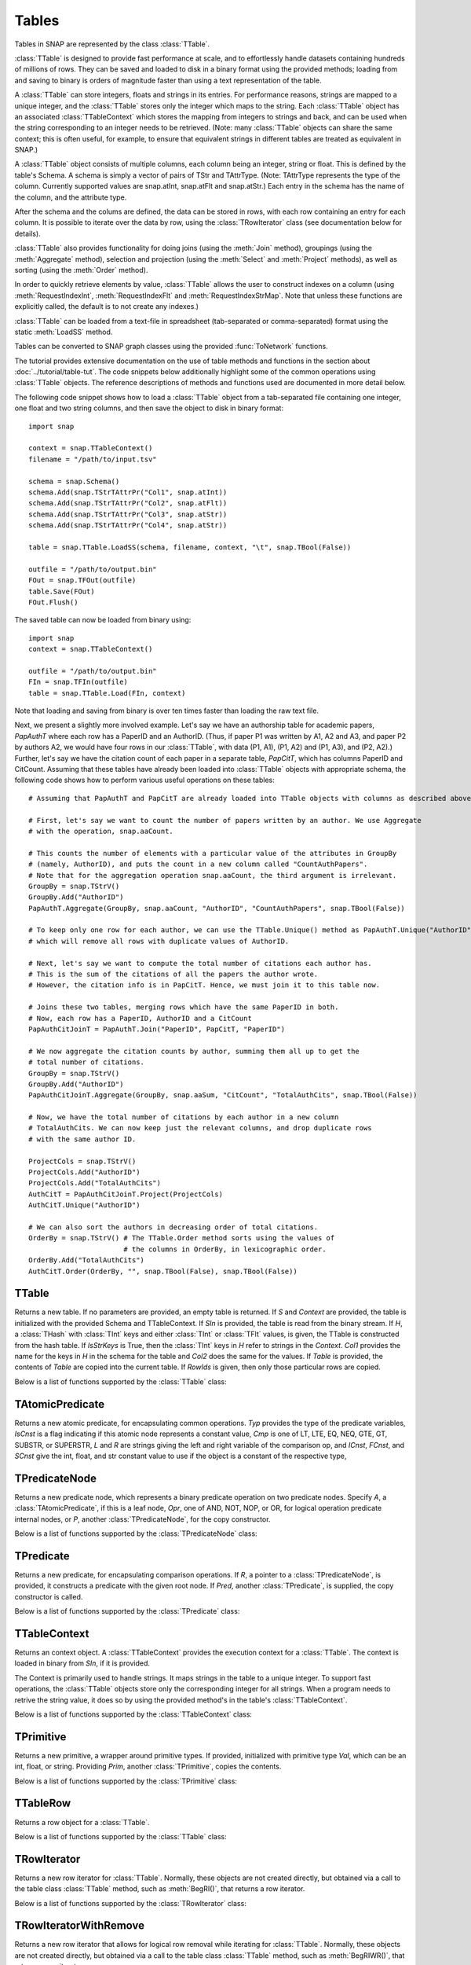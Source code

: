 Tables
`````````````````````

Tables in SNAP are represented by the class :class:`TTable`.

:class:`TTable` is designed to provide fast performance at scale, and to effortlessly handle datasets containing hundreds of millions of rows. They can be saved and loaded to disk in a binary format using the provided methods; loading from and saving to binary is orders of magnitude faster than using a text representation of the table.

A :class:`TTable` can store integers, floats and strings in its entries. For performance reasons, strings are mapped to a unique integer, and the :class:`TTable` stores only the integer which maps to the string. Each :class:`TTable` object has an associated :class:`TTableContext` which stores the mapping from integers to strings and back, and can be used when the string corresponding to an integer needs to be retrieved. (Note: many :class:`TTable` objects can share the same context; this is often useful, for example, to ensure that equivalent strings in different tables are treated as equivalent in SNAP.)

A :class:`TTable` object consists of multiple columns, each column being an integer, string or float. This is defined by the table's Schema. A schema is simply a vector of pairs of TStr and TAttrType. (Note: TAttrType represents the type of the column. Currently supported values are snap.atInt, snap.atFlt and snap.atStr.) Each entry in the schema has the name of the column, and the attribute type.

After the schema and the colums are defined, the data can be stored in rows, with each row containing an entry for each column. It is possible to iterate over the data by row, using the :class:`TRowIterator` class (see documentation below for details).

:class:`TTable` also provides functionality for doing joins (using the :meth:`Join` method), groupings (using the :meth:`Aggregate` method), selection and projection (using the :meth:`Select` and :meth:`Project` methods), as well as sorting (using the :meth:`Order` method).

In order to quickly retrieve elements by value, :class:`TTable` allows the user to construct indexes on a column (using :meth:`RequestIndexInt`, :meth:`RequestIndexFlt` and :meth:`RequestIndexStrMap`. Note that unless these functions are explicitly called, the default is to not create any indexes.)

:class:`TTable` can be loaded from a text-file in spreadsheet (tab-separated or comma-separated) format using the static :meth:`LoadSS` method.

Tables can be converted to SNAP graph classes using the provided :func:`ToNetwork` functions.

The tutorial provides extensive documentation on the use of table methods and functions in the section about :doc:`../tutorial/table-tut`. The code snippets below additionally highlight some of the common operations using :class:`TTable` objects. The reference descriptions of methods and functions used are documented in more detail below.

The following code snippet shows how to load a :class:`TTable` object from a tab-separated file containing one integer, one float and two string columns, and then save the object to disk in binary format::

    import snap

    context = snap.TTableContext()
    filename = "/path/to/input.tsv"

    schema = snap.Schema()
    schema.Add(snap.TStrTAttrPr("Col1", snap.atInt))
    schema.Add(snap.TStrTAttrPr("Col2", snap.atFlt))
    schema.Add(snap.TStrTAttrPr("Col3", snap.atStr))
    schema.Add(snap.TStrTAttrPr("Col4", snap.atStr))

    table = snap.TTable.LoadSS(schema, filename, context, "\t", snap.TBool(False))

    outfile = "/path/to/output.bin"
    FOut = snap.TFOut(outfile)
    table.Save(FOut)
    FOut.Flush()

The saved table can now be loaded from binary using::

    import snap
    context = snap.TTableContext()

    outfile = "/path/to/output.bin"
    FIn = snap.TFIn(outfile)
    table = snap.TTable.Load(FIn, context)

Note that loading and saving from binary is over ten times faster than loading the raw text file.

Next, we present a slightly more involved example. Let's say we have an authorship table for academic papers, *PapAuthT* where each row has a PaperID and an AuthorID. (Thus, if paper P1 was written by A1, A2 and A3, and paper P2 by authors A2, we would have four rows in our :class:`TTable`, with data (P1, A1), (P1, A2) and (P1, A3), and (P2, A2).) Further, let's say we have the citation count of each paper in a separate table, *PapCitT*, which has columns PaperID and CitCount. Assuming that these tables have already been loaded into :class:`TTable` objects with appropriate schema, the following code shows how to perform various useful operations on these tables::

    # Assuming that PapAuthT and PapCitT are already loaded into TTable objects with columns as described above.

    # First, let's say we want to count the number of papers written by an author. We use Aggregate
    # with the operation, snap.aaCount.

    # This counts the number of elements with a particular value of the attributes in GroupBy
    # (namely, AuthorID), and puts the count in a new column called "CountAuthPapers".
    # Note that for the aggregation operation snap.aaCount, the third argument is irrelevant.
    GroupBy = snap.TStrV()
    GroupBy.Add("AuthorID")
    PapAuthT.Aggregate(GroupBy, snap.aaCount, "AuthorID", "CountAuthPapers", snap.TBool(False))

    # To keep only one row for each author, we can use the TTable.Unique() method as PapAuthT.Unique("AuthorID")
    # which will remove all rows with duplicate values of AuthorID.

    # Next, let's say we want to compute the total number of citations each author has.
    # This is the sum of the citations of all the papers the author wrote.
    # However, the citation info is in PapCitT. Hence, we must join it to this table now.

    # Joins these two tables, merging rows which have the same PaperID in both.
    # Now, each row has a PaperID, AuthorID and a CitCount
    PapAuthCitJoinT = PapAuthT.Join("PaperID", PapCitT, "PaperID")

    # We now aggregate the citation counts by author, summing them all up to get the
    # total number of citations.
    GroupBy = snap.TStrV()
    GroupBy.Add("AuthorID")
    PapAuthCitJoinT.Aggregate(GroupBy, snap.aaSum, "CitCount", "TotalAuthCits", snap.TBool(False))

    # Now, we have the total number of citations by each author in a new column
    # TotalAuthCits. We can now keep just the relevant columns, and drop duplicate rows
    # with the same author ID.

    ProjectCols = snap.TStrV()
    ProjectCols.Add("AuthorID")
    ProjectCols.Add("TotalAuthCits")
    AuthCitT = PapAuthCitJoinT.Project(ProjectCols)
    AuthCitT.Unique("AuthorID")

    # We can also sort the authors in decreasing order of total citations.
    OrderBy = snap.TStrV() # The TTable.Order method sorts using the values of
                           # the columns in OrderBy, in lexicographic order.
    OrderBy.Add("TotalAuthCits")
    AuthCitT.Order(OrderBy, "", snap.TBool(False), snap.TBool(False))

TTable
======

.. class:: TTable()
           TTable(Context)
           TTable(S, Context)
           TTable(SIn, Context)
           TTable(H, Col1, Col2, Context, IsStrKeys=False)
           TTable(Table, const TIntV& RowIds)
           TTable(Table)

   Returns a new table. If no parameters are provided, an empty table is returned. If
   *S* and *Context* are provided, the table is initialized with the provided Schema and
   TTableContext. If *SIn* is provided, the table is read from the binary stream. If *H*, a
   :class:`THash` with :class:`TInt` keys and either :class:`TInt` or :class:`TFlt` values,
   is given, the TTable is constructed from the hash table. If *IsStrKeys* is True, then 
   the :class:`TInt` keys in *H* refer to strings in the *Context*. *Col1* provides the name
   for the keys in *H* in the schema for the table and *Col2* does the same for the values.
   If *Table* is provided, the contents of *Table* are copied into the current table. If
   *RowIds* is given, then only those particular rows are copied.

   Below is a list of functions supported by the :class:`TTable` class:

      .. describe:: AddDstNodeAttr(Attr)

         Adds column with name *Attr* to be used as the destination node attribute
         of the graph.

      .. describe:: AddDstNodeAttr(Attrs)

         Adds columns with the names specified in *Attrs*, a :class:`TStrV`, to be used as
         destination node attributes of the graph.

      .. describe:: AddEdgeAttr(Attr)

         Adds column with name *Attr* to be used as graph edge attribute.

      .. describe:: AddEdgeAttr(Attrs)

         Adds columns, with names provided in *Attrs*, to be used as graph edge attributes.

      .. describe:: AddNodeAttr(Attr)

         Adds column with name *Attr* to be used as node attribute (both source and destination).

      .. describe:: AddNodeAttr(Attrs)

         Adds columns, with names provided in *Attrs*, to be used as node attribute 
         (both source and destination).

      .. describe:: AddSrcNodeAttr(Attr)

         Adds column with name *Attr* to be used as the source node attribute
         of the graph.

      .. describe:: AddSrcNodeAttr(Attrs)

         Adds columns with the names specified in *Attrs*, a :class:`TStrV`, to be used as
         source node attributes of the graph.

      .. describe:: Aggregate(GroupByAttrs, AggOp, ValAttr, ResAttr, Ordered=True)

         Aggregates values over one attribute, *ValAttr*, after grouping with respect to a
         list of attributes given in *GroupByAttrs*. Results are stored in a new attribute
         with name *ResAttr*. *Ordered* indicates whether to treat grouping key as ordered
         (true) or unordered. *AggOp* gives the aggregation policy. It must be one of
         aaSum, aaCount, aaMin, aaMax, aaFirst, aaLast, aaMean, or aaMedian.

      .. describe:: AggregateCols(AggrAttrs, AggOp, ResAttr)

          For each row in the table, aggregates values over a list of attributes given by *AggrAttrs*. Results are stored in a new attribute *ResAttr*. *AggOp* gives the aggregation policy.
          It must be one of aaSum, aaCount, aaMin, aaMax, aaFirst, aaLast, aaMean, aaMedian

      .. describe:: BegRI()

         Gets an iterator to the first valid row of the table. Returns a :class:`TRowIterator`.

      .. describe:: BegRIWR()

         Gets an iterator to remove the first valid row. Returns a :class:`TRowIteratorWithRemove`.

      .. describe:: Classify(Predicate, LabelAttr, PositiveLabel, NegativeLabel)

         Adds a label attribute, *LabelAttr*, with positive labels, a :class:`TInt` given by
         *PositiveLabel*, on rows selected according to the :class:`TPredicate` *Predicate*,
         and negative labels, a :class:`TInt` given by *NegativeLabel*, on the rest.

      .. describe:: ClassifyAtomic(Attr1, Attr2, Cmp, LabelAttr, PositiveLabel,
                                   NegativeLabel)

         Adds an integer label attribute, *LabelAttr*, with positive labels, given by *PositiveLabel*,
         on selected rows and negative labels, given by *NegativeLabel*, on the rest. Rows are
         selected using the atomic compare operator of type :class:`TPredComp`, *Cmp*, over
         *Attr1* and *Attr2*. *Cmp* must be one of LT, LTE, EQ, NEQ, GTE, GT, SUBSTR, or SUPERSTR.

      .. describe:: ColAdd(Attr1, Attr2, ResAttr=:class:`TStr`(""))
                    ColAdd(Attr1, Table, Attr2, ResAttr=:class:`TStr`(""), AddToFirstTable)
                    ColAdd(Attr1, Value, ResAttr=:class:`TStr`(""), FloatCast)

         Performs the operation *Attr1* + *Attr2*, where *Attr1* and *Attr2* are attributes
         which can belong to the same or different tables. Could also perform *Attr1* + *Value*, 
         depending on the function prototype. The result is stored in a new attribute, *ResAttr*.
         If *ResAttr* = "", the result is stored instead in the column corresponding to *Attr1*. 
         If *FloatCast*, a :class:`TBool`, is set to true, then values in Int columns are cast to 
         Flt values. *AddToFirstTable* is a flag specifying whether to add *ResAttr* to the table 
         corresponding to the caller (true), or to the table *Table*. **NOTE**: This operation 
         does not work on String columns.

      .. describe:: ColConcat(Attr1, Attr2, Separator, ResAttr=:class:`TStr`(""))
                    ColConcat(Attr1, Table, Attr2, Separator, ResAttr=:class:`TStr`(""), AddToFirstTable)

         Concatenates the two columns given by *Attr1* and *Attr2*, separated by *Separator*.
         *Table* specifies the :class:`TTable` *Attr2* comes from. The result is stored in a
         new column, *ResAttr*. If *ResAttr* = "", the result is stored instead in the column
         corresponding to *Attr1*. *AddToFirstTable* is a flag specifying whether to add *ResAttr* 
         to the table corresponding to the caller (true), or to the table *Table*. **NOTE**: 
         This operation only works on String columns.

      .. describe:: ColConcatConst(Attr, Value, Separator, ResAttr=:class:`TStr`(""))

        Concatenates values for column *Attr* with the given string value *Value*, separated 
        by *Separator*. Result is stored in a new column *ResAttr*. If *ResAttr* = "", the
        result is stored instead in the column corresponding to *Attr1*. **NOTE**: This operation
        only works on String columns.

      .. describe:: ColDiv(Attr1, Attr2, ResAttr=:class:`TStr`(""))
                    ColDiv(Attr1, Table, Attr2, ResAttr, AddToFirstTable)
                    ColDiv(Attr1, Value, ResAttr=:class:`TStr`(""), FloatCast)

         Performs the operation *Attr1* / *Attr2*, where *Attr1* and *Attr2* are attributes
         which can belong to the same or different tables. Could also perform *Attr1* / *Value*, 
         depending on the function prototype. The result is stored in a new attribute, *ResAttr*.
         If *ResAttr* = "", the result is stored instead in the column corresponding to *Attr1*.
         If *FloatCast*, a :class:`TBool`, is set to true, then values in Int columns are cast to 
         Flt values. *AddToFirstTable* is a flag specifying whether to add *ResAttr* to the table 
         corresponding to the caller (true), or to the table *Table*. **NOTE**: This operation 
         does not work on String columns.

      .. describe:: ColMax(Attr1, Attr2, ResAttr=:class:`TStr`(""))

         Performs the operation MAX (*Attr1*, *Attr2*), where *Attr1* and *Attr2* 
         are attributes in a table. The result is stored in a new column *ResAttr*.
         If *ResAttr* = "", the result is stored instead in the column corresponding
         to *Attr1*. **NOTE**: This operation does not work on String columns.


      .. describe:: ColMin(Attr1, Attr2, ResAttr=:class:`TStr`(""))

         Performs the operation MIN (*Attr1*, *Attr2*), where *Attr1* and *Attr2* 
         are attributes in a table. The result is stored in a new column *ResAttr*.
         If *ResAttr* = "", the result is stored instead in the column corresponding
         to *Attr1*. **NOTE**: This operation does not work on String columns.

      .. describe:: ColMod(Attr1, Attr2, ResAttr)
                    ColMod(Attr1, Table, Attr2, ResAttr, AddToFirstTable)
                    ColMod(Attr1, Value, ResAttr, FloatCast)

         Performs the operation *Attr1* % *Attr2*, where *Attr1* and *Attr2* are attributes
         which can belong to the same or different tables. Could also perform *Attr1* % *Value*, 
         depending on the function prototype. The result is stored in a new attribute, *ResAttr*.
         If *ResAttr* = "", the result is stored instead in the column corresponding to *Attr1*.
         If *FloatCast*, a :class:`TBool`, is set to true, then values in Int columns are cast to 
         Flt values. *AddToFirstTable* is a flag specifying whether to add *ResAttr* to the table 
         corresponding to the caller (true), or to the table *Table*. **NOTE**: This operation 
         does not work on String or float columns.

      .. describe:: ColMul(Attr1, Attr2, ResAttr)
                    ColMul(Attr1, Table, Attr2, ResAttr, AddToFirstTable)
                    ColMul(Attr1, Value, ResAttr, FloatCast)

         Performs the operation *Attr1* * *Attr2*, where *Attr1* and *Attr2* are attributes
         which can belong to the same or different tables. Could also perform *Attr1* * *Value*, 
         depending on the function prototype. The result is stored in a new attribute, *ResAttr*.
         If *ResAttr* = "", the result is stored instead in the column corresponding to *Attr1*.
         If *FloatCast*, a :class:`TBool`, is set to true, then values in Int columns are cast to 
         Flt values. *AddToFirstTable* is a flag specifying whether to add *ResAttr* to the table 
         corresponding to the caller (true), or to the table *Table*. **NOTE**: This operation 
         does not work on String columns.

      .. describe:: ColSub(Attr1, Attr2, ResAttr)
                    ColSub(Attr1, Table, Attr2, ResAttr, AddToFirstTable)
                    ColSub(Attr1, Value, ResAttr, FloatCast)

         Performs the operation *Attr1* - *Attr2*, where *Attr1* and *Attr2* are attributes
         which can belong to the same or different tables. Could also perform *Attr1* - *Value*, 
         depending on the function prototype. The result is stored in a new attribute, *ResAttr*.
         If *ResAttr* = "", the result is stored instead in the column corresponding to *Attr1*.
         If *FloatCast*, a :class:`TBool`, is set to true, then values in Int columns are cast to 
         Flt values. *AddToFirstTable* is a flag specifying whether to add *ResAttr* to the table 
         corresponding to the caller (true), or to the table *Table*. **NOTE**: This operation 
         does not work on String columns.

      .. describe:: Count(Attr, ResAttr)

         For each row of the table, counts number of rows in the table sharing the same value
         as it for a given attribute *Attr*, a :class:`TStr`. The result is stored in a new
         attribute, *ResAttr*.

      .. describe:: EndRI()

         Gets an iterator to the last valid row of the table. Returns a :class:`TRowIterator`.


      .. describe:: EndRIWR()

         Gets an iterator to remove the last valid row. Returns a :class:`TRowIteratorWithRemove`.


      .. describe:: GetColType(Attr)

         Gets type of an attribute *Attr*. Returns a :class:`TAttrType` object representing 
         attribute type.

      .. describe:: GetDstCol()

         Returns the name, a :class:`TStr`, of the column representing destination nodes
         in the graph.

      .. describe:: GetDstNodeFltAttrV()

         Returns the names of the Flt columns, in a :class:`TStrV`, corresponding to attributes
         of the destination nodes.

      .. describe:: GetDstNodeIntAttrV()

         Returns the names of the Int columns, in a :class:`TStrV`, corresponding to attributes
         of the destination nodes.

      .. describe:: GetDstNodeStrAttrV()

         Returns the names of the Str columns, in a :class:`TStrV`, corresponding to attributes
         of the destination nodes.

      .. describe:: GetEdgeFltAttrV()

         Returns the names of the Flt columns, in a :class:`TStrV`, corresponding to edge 
         attributes.

      .. describe:: GetEdgeIntAttrV()

         Returns the names of the Int columns, in a :class:`TStrV`, corresponding to edge 
         attributes.

      .. describe:: GetEdgeStrAttrV()

         Returns the names of the Str columns, in a :class:`TStrV`, corresponding to edge 
         attributes.

      .. describe:: GetEdgeTable(Network, Context)

         Extracts edge TTable from the :class:`TNEANet` *Network*, using the :class:`TTableContext`
         *Context*. Returns the resulting :class:`PTable`.

      .. describe:: GetEdgeTablePN(Network, Context)

         Extracts edge TTable from the :class:`PNGraphMP` *Network*, using the :class:`TTableContext`
         *Context*. Returns the resulting :class:`PTable`. **NOTE**: Defined only if OpenMP present.

      .. describe:: GetFltNodePropertyTable(Network, Property, NodeAttrName, NodeAttrType, PropertyAttrName, Context)

         Extracts node and and edge property TTables from a THash. *Network* is of type
         :class:`TNEANet`, *Property* is a :class:`TIntFltH`, *NodeAttrName* and
         *PropertyAttrName* are :class:`TStr`s, *NodeAttrType* is a :class:`TAttrType`, and
         *Context* is a :class:`TTableContext`. Returns a :class:`PTable` object.

      .. describe:: GetFltVal(Attr, RowIdx)

         Gets the value of float attribute with name *Attr* at row *RowIdx*.

      .. describe:: GetFltValAtRowIdx(ColIdx, RowIdx)

         Gets the value of the float column at index *ColIdx* at row *RowIdx*.

      .. describe:: GetIntVal(Attr, RowIdx)

         Gets the value of integer attribute with name *Attr* at row *RowIdx*.

      .. describe:: GetIntValAtRowIdx(ColIdx, RowIdx)

         Gets the value of the integer column at index *ColIdx* at row *RowIdx*.

      .. describe:: GetMP()

         Returns the value of the static variable TTable::UseMP, which controls whether
         to use multi-threading. TTable::UseMP is 1 by default (meaning algorithms are
         multi-threaded by default if the OpenMP library is present).

      .. describe:: GetMapHitsIterator(GraphSeq, Context, MaxIter=20)

         Computes a sequence of Hits tables for a graph sequence *GraphSeq*, a
         :class:`TVec<snap.PNEANet>`. A :class:`TTableIterator` is returned.

      .. describe:: GetMapPageRank(GraphSeq, Context, C=0.85, Eps=1e-4, MaxIter=100)

         Computes a sequence of PageRank tables for a graph sequence *GraphSeq*, a
         :class:`TVec<snap.PNEANet>`. A :class:`TTableIterator` is returned.

      .. describe:: GetNodeTable()

         Extracts node TTable from :class:`TNEANet` *Network*, using :class:`TTableContext` *Context*.

      .. describe:: GetNumRows()

         Returns total number of rows in the table. Count could include
         rows which have been deleted previously.

      .. describe:: GetNumValidRows()

         Returns total number of valid rows in the table.

      .. describe:: GetSchema()

         Returns the schema of the table. Return type is :class:`Schema`.

      .. describe:: GetSrcCol()

         Returns the name of the column representing source nodes in the graph.

      .. describe:: GetSrcNodeFltAttrV()

         Returns the names of the Flt columns corresponding to attributes of the 
         source nodes. Return type is :class:`TStrV`.

      .. describe:: GetSrcNodeIntAttrV()

         Returns the names of the Int columns corresponding to attributes of the 
         source nodes. Return type is :class:`TStrV`.

      .. describe:: GetSrcNodeStrAttrV()

         Returns the names of the Str columns corresponding to attributes of the 
         source nodes. Return type is :class:`TStrV`.

      .. describe:: GetStrVal(Attr, RowIdx)

         Gets the value of string attribute with name *Attr* at row *RowIdx*.

      .. describe:: Group(GroupByAttrs, GroupAttrName, Ordered=True)

         Groups rows according to the attributes specified by GroupByAttrs, a :class:`TStrV`.
         Result is stored in a new column of the table with name *GroupAttrName*.

      .. describe:: Intersection(PTable)

         Returns a new table containing rows present in the current table
         that are also present in *PTable*, which is of type :class:`PTable`.

      .. describe:: Join(Attr1, PTable, Attr2)

         Performs an equi-join on the current table and another table, *PTable* over
         attributes *Attr1* in the current table and *Attr2* in *PTable*.

      .. describe:: Load(SIn, Context)

         Loads table from the input stream *SIn* using
         :class:`TTableContext` *Context*. Returns a :class:`PTable`.

      .. describe:: LoadSS(Schema, InFNm, Context, Separator='\\t', HasTitleLine=False)

         Loads table from spread sheet (TSV, CSV, etc). *Schema* is a :class:`Schema` object,
         *InFNm* provides the input file name, *Context is a :class:`TTableContext`, *Separator*
         is the field separator character in the input file, and HasTitleLine indicates whether
         the first line is a title line with the name of the columns (without a # preceding it).
         If *HasTitleLine* is True, then *Schema* is validated against it.

      .. describe:: Minus(PTable)

         Returns a new table containing rows present in the current table which are not
         present in another table given by *PTable*.

      .. describe:: Order(OrderByAttrs, ResAttr, ResetRankFlag=False, Asc=True)

         Orders the rows according to the values in *OrderByAttrs* (a :class:`TStrV`).
         Results are stored in new column with name *ResAttr*. If *Asc* is True, rows
         are ordered in ascending lexicographic order.

      .. describe:: Project(ProjectAttrs)

         Returns a table with only the attributes in *ProjectAttrs*, a :class:`TStrV`.

      .. describe:: ProjectInPlace(ProjectAttrs)

         Modifies the current table to keep only the attributes specified 
         in *ProjectAttrs*.

      .. describe:: ReadFltCol(Attr, Result)

         Reads values of an entire float column given by *Attr* into the :class:`TFltV`
         *Result*.

      .. describe:: ReadIntCol(Attr, Result)

         Reads values of an entire int column given by *Attr* into the :class:`TFltV`
         *Result*.

      .. describe:: ReadStrCol(Attr, Result)

         Reads values of an entire string column given by *Attr* into the :class:`TFltV`
         *Result*.

      .. describe:: Rename(Attr, NewAttr)

         Renames an attribute with name *Attr* to new name *NewAttr* in a table. 


      .. describe:: SaveBin(OutFNm)

         Saves table schema and content into a binary file with name *OutFNm*.

      .. describe:: SaveSS(OutFNm)

         Saves table schema and content into a TSV file with name *OutFNm*.

      .. describe:: Select(Predicate, SelectedRows, Remove=True)

         Selects rows that satisfy a given Predicate, of type :class:`TPredicate`.
         The selected row indices are stored in *SelectedRows*, a :class:`TIntV`. If
         *Remove* is True, rows that do not match the predicate are removed.

      .. describe:: SelectAtomic(Attr1, Attr2, Cmp, SelectedRows, Remove=True)

         Selects rows which satisfy an atomic compare operation, *Cmp*, of type
         :class:`TPredComp`. *Cmp* must be one of LT, LTE, EQ, NEQ, GTE, GT, SUBSTR, 
         or SUPERSTR. The selected row indices are stored in *SelectedRows*,
         a :class:`TIntV`. If *Remove* is True, rows that do not match the predicate
         are removed.

      .. describe:: SelectAtomicFltConst(Attr, Val, Cmp, SelectedTable)

         Selects rows where the value of a float attribute, *Attr*, satisfies an atomic
         comparison, *Cmp*, with a primitive type *Val*. *Cmp* must be one of LT, LTE,
         EQ, NEQ, GTE, GT, SUBSTR, or SUPERSTR. The selected rows are added to the
         :class:`PTable` *SelectedTable*.

      .. describe:: SelectAtomicIntConst(Attr, Val, Cmp, SelectedTable)

         Selects rows where the value of a int attribute, *Attr*, satisfies an atomic
         comparison, *Cmp*, with a primitive type *Val*. *Cmp* must be one of LT, LTE,
         EQ, NEQ, GTE, GT, SUBSTR, or SUPERSTR. The selected rows are added to the
         :class:`PTable` *SelectedTable*.

      .. describe:: SelectAtomicStrConst(Attr, Val, Cmp, SelectedTable)

         Selects rows where the value of a string attribute, *Attr*, satisfies an atomic
         comparison, *Cmp*, with a primitive type *Val*. *Cmp* must be one of LT, LTE, EQ,
         NEQ, GTE, GT, SUBSTR, or SUPERSTR. The selected rows are added to the :class:`PTable`
         *SelectedTable*.

      .. describe:: SelectFirstNRows(N)

         Modifies table in place so that it only its first *N* rows are retained.

      .. describe:: SelfJoin(Attr)

         Performs a self-join on the table on the attribute *Attr*. Returns a new table.

      .. describe:: SelfSimJoin(Attrs, DistColAttr, SimType, Threshold)

         Performs a self sim-join on a table. Performs join if the distance between two rows is
         less than the specified float threshold *Threshold*. *SimType* should be one of L1Norm,
         L2Norm, Jaccard, and Haversine. *Attrs* gives the list of attributes for computing the
         distance between rows. *DistColAttr* is the name of the attribute representing the
         distance between rows in the new table. A new :class:`PTable` is returned.

      .. describe:: SetCommonNodeAttrs(SrcAttr, DstAttr, CommonAttr)

         Sets the columns to be used as both source and destination node 
         attributes. All input parameters should be strings.

      .. describe:: SetDstCol(Attr)

         Sets the column representing destination nodes in the graph.

      .. describe:: SetMP(Value)

         Sets the value of the static variable TTable::UseMP to *Value*, an integer.

      .. describe:: SetSrcCol(Attr)

         Sets the column representing source nodes in the graph.

      .. describe:: SimJoin(Attr1, Table, Attr2, DistColAttr, SimType, Threshold)

         Performs SimJoin on the current table and *Table*. Performs join if the distance between
         two rows is less than the specified float threshold *Threshold*. *SimType* should be one
         of L1Norm, L2Norm, Jaccard, and Haversine. *Attrs* gives the list of attributes for computing
         the distance between rows. *DistColAttr* is the name of the attribute representing the
         distance between rows in the new table. A new :class:`PTable` is returned.

      .. describe:: SpliceByGroup(GroupByAttrs, Ordered)

         Splices table into subtables according to the result of a grouping statement. *GroupByAttrs*
         is a :class:`TStrV`, an attribute vector grouping should be performed with respect to.
         *Ordered* is a flag specifying whether to treat the grouping key as ordered or unordered.

      .. describe:: StoreFltCol(ColName, ColVals)

         Adds entire float column to the table. *ColName* gives the column name and *ColVals* is
         :class:`TFltV` giving the vector of column values.

      .. describe:: StoreIntCol(ColName, ColVals)

         Adds entire int column to the table. *ColName* gives the column name and *ColVals* is
         :class:`TIntV` giving the vector of column values.

      .. describe:: StoreStrCol(ColName, ColVals)

         Adds entire string column to the table. *ColName* gives the column name and *ColVals* is
         :class:`TStrV` giving the vector of column values.

      .. describe:: TableFromHashMap(HashMap, Attr1, Attr2, Context)

         Returns a table constructed from the given hash map *HashMap* of type :class:`TIntH`
         or :class:`TIntFltH`. *Attr1* is the name of the attribute corresponding to the first
         column and *Attr2* for the second column.

      .. describe:: ToGraphSequence(SplitAttr, AggrPolicy, WindowSize, JumpSize, StartVal, EndVal)

         Returns a sequence of graphs created from the table, where partitioning is based on
         values of column with name *SplitAttr* and windows are specified by *JumpSize* and
         *WindowSize*. *AggrPolicy* is a  :class:`TAttrAggr` indicating the policy for
         aggregating node attribute values when a node appears in multiple rows of the table.
         It must be one of aaSum, aaCount, aaMin, aaMax, aaFirst, aaLast, aaMean, or aaMedian.
         *WindowSize* gives the partition size, and *JumpSize* gives the spacing of the
         partitions. Only values of *SplitAttr* between *StartVal* and *EndVal*, inclusive,
         are considered.

      .. describe:: ToVarGraphSequence(SplitAttr, AggrPolicy, SplitIntervals)

         Returns a sequence of graphs created from the table, where partitioning is based on values of column *SplitAttr* and intervals specified by *SplitIntervals*. *SplitIntervals* is a
         :class:`TIntPrV` that gives the start and end *SplitAttr* attribute values for each
         partition of the table. *AggrPolicy* is a  :class:`TAttrAggr` indicating the policy for
         aggregating node attribute values when a node appears in multiple rows of the table.

      .. describe:: ToGraphPerGroup(GroupAttr, AggrPolicy)

         Returns a sequence of graphs created from the table, where partitioning is based on
         the group mappings specified by values of attribute *GroupAttr*. *AggrPolicy* is the
         policy for aggregating node attribute values. It must be one of aaSum, aaCount, aaMin, aaMax,
         aaFirst, aaLast, aaMean, aaMedian

      .. describe:: ToGraphSequenceIterator(SplitAttr, AggrPolicy, WindowSize, JumpSize, StartVal, EndVal)

         Similar to ToGraphSequence, but instead of returning the sequence of graphs,
         returns the first graph in the sequence. To iterate over the sequence, use
         TTable::NextGraphIterator and TTable::IsLastGraphOfSequence.

         Calls to TTable::NextGraphIterator() will generate graphs one at a time. This is
         beneficial when the entire graph sequence cannot fit in memory.

      .. describe:: ToVarGraphSequenceIterator(SplitAttr, AggrPolicy, SplitIntervals)

         Similar to ToVarGraphSequence, but instead of returning the sequence of graphs,
         returns the first graph in the sequence. To iterate over the sequence, use
         TTable::NextGraphIterator and TTable::IsLastGraphOfSequence.

         Calls to TTable::NextGraphIterator() will generate graphs one at a time. This is
         beneficial when the entire graph sequence cannot fit in memory.

      .. describe:: ToGraphPerGroupIterator(GroupAttr, AggrPolicy)

         Similar to ToGraphPerGroupSequence, but instead of returning the entire sequence
         of graphs, returns the first graph in the sequence. To iterate over the sequence,
         use :class:`TTable`::NextGraphIterator and :class:`TTable`::IsLastGraphOfSequence.

         Calls to :class:`TTable`::NextGraphIterator() will generate graphs one at a time. This
         is beneficial when the entire graph sequence cannot fit in memory.

      .. describe:: NextGraphIterator()

         Returns the next graph, a :class:`PNEANet` object, in the sequence defined
         by one of the TTable::ToGraph*Iterator functions. Calls to this function must
         be preceded by a single call to one of the above TTable::ToGraph*Iterator functions.

      .. describe:: IsLastGraphOfSequence()

        Checks if the graph sequence defined by one of the TTable::ToGraph* Iterator
        functions has been completely iterated over. Calls to this function must be
        preceded by a single call to one of the above TTable::ToGraph*Iterator functions.

      .. describe:: Union(PTable)

         Returns a new table containing rows present in either one of the current
         table and the passed table. Duplicate rows across tables may not be preserved.

      .. describe:: UnionAll(PTable)

         Returns a new table containing rows present in either one of the
         current table and the passed table, *PTable*. Duplicate rows across tables
         are preserved.

      .. describe:: Unique(Attrs, Ordered=True)

         Removes rows with duplicate values across the given attributes in *Attrs*.
         If *Ordered* is True, values across attributes are treated as an ordered pair.


      .. describe:: GetIntRowIdxByVal(const TStr& ColName, const TInt& Val)

         Gets a vector containing the indices of rows containing Val in int column ColName.
         Uses an index if it has been requested explicitly; else, it loops over all the rows.
         Be sure to request an index using :meth:`RequestIndexInt` first if you will call this multiple times.

      .. describe:: GetStrRowIdxByMap(const TStr& ColName, const TInt& Map)

         Gets a vector containing the indices of rows containing the integer Map (which maps to a string) in str column ColName.
         Uses an index if it has been requested explicitly; else, it loops over all the rows.
         Be sure to request an index using :meth:`RequestIndexStrMap` first if you will call this multiple times.

      .. describe:: GetFltRowIdxByVal(const TStr& ColName, const TFlt& Val)

         Gets a vector containing the indices of rows containing Val in flt column ColName.
         Uses an index if it has been requested explicitly; else, it loops over all the rows.
         Be sure to request an index using :meth:`RequestIndexFlt` first if you will call this multiple times.

      .. describe:: RequestIndexInt(const TStr& ColName)
        
         Creates a hash-based index for int column ColName, so that the rows containing a particular
         value can be retrieved efficiently. Used by :meth:`GetIntRowIdxByVal`

      .. describe:: RequestIndexFlt(const TStr& ColName)
        
         Creates a hash-based index for float column ColName, so that the rows containing a particular
         value can be retrieved efficiently. Used by :meth:`GetFltRowIdxByVal`

      .. describe:: RequestIndexStrMap(const TStr& ColName)
        
         Creates a hash-based index for string column ColName, using the integer mappings,
         so that the rows containing a particular value can be retrieved efficiently. 
         Used by :meth:`GetStrRowIdxByMap`

TAtomicPredicate
=================

.. class:: TAtomicPredicate()
           TAtomicPredicate(Typ, IsCnst, Cmp, L, R)
           TAtomicPredicate(Typ, IsCnst, Cmp, L, R, ICnst, FCnst, SCnst)

   Returns a new atomic predicate, for encapsulating common operations. *Typ* provides the type
   of the predicate variables, *IsCnst* is a flag indicating if this atomic node represents
   a constant value, *Cmp* is one of LT, LTE, EQ, NEQ, GTE, GT, SUBSTR, or SUPERSTR, *L* and *R*
   are strings giving the left and right variable of the comparison op, and *ICnst*, *FCnst*, and
   *SCnst* give the int, float, and str constant value to use if the object is a constant of the
   respective type,

TPredicateNode
==============

.. class:: TPredicateNode()
           TPredicateNode(A)
           TPredicateNode(Opr)
           TPredicateNode(P)

   Returns a new predicate node, which represents a binary predicate operation on 
   two predicate nodes. Specify *A*, a :class:`TAtomicPredicate`, if this is a leaf node,
   *Opr*, one of AND, NOT, NOP, or OR, for logical operation predicate internal nodes, or
   *P*, another :class:`TPredicateNode`, for the copy constructor.

   Below is a list of functions supported by the :class:`TPredicateNode` class:

      .. describe:: AddLeftChild(TPredicateNode* Child)

         Adds *Child* as the left child of the given node. *Child* is a pointer to a
         :class:`TPredicateNode`.

      .. describe:: AddRightChild(TPredicateNode* Child)

         Adds *Child* as the right child of the given node. *Child* is a pointer to a
         :class:`TPredicateNode`.

      .. describe:: GetVariables(Variables)

         Adds variables to *Variables* in the predicate tree rooted at this node. *Variables*
         is a :class:`TStrV`.

TPredicate
==========

.. class:: TPredicate()
           TPredicate(R)
           TPredicate(Pred)

   Returns a new predicate, for encapsulating comparison operations. If *R*, a pointer to a
   :class:`TPredicateNode`, is provided, it constructs a predicate with the given root node.
   If *Pred*, another :class:`TPredicate`, is supplied, the copy constructor is called.

   Below is a list of functions supported by the :class:`TPredicate` class:

      .. describe:: SetIntVal(VarName, VarVal)

         Sets int variable with name *VarName* to value *VarVal*.

      .. describe:: SetFltVal(VarName, VarVal)

         Sets float variable with name *VarName* to value *VarVal*.

      .. describe:: SetStrVal(VarName, VarVal)

         Sets string variable with name *VarName* to value *VarVal*.

      .. describe:: Eval()

         Return the result of evaluating the current predicate.

      .. describe:: EvalAtomicPredicate(Atom)

         Evaluate the give atomic predicate *Atom*.

      .. describe:: GetVariables(Variables)

         Adds variables to *Variables* in the given predicate. *Variables* is a :class:`TStrV`.

TTableContext
=============

.. class:: TTableContext()
           TTableContext(SIn)

   Returns an context object. A :class:`TTableContext` provides the execution context for a
   :class:`TTable`. The context is loaded in binary from *SIn*, if it is provided.

   The Context is primarily used to handle strings. It maps strings in the table to a unique integer.
   To support fast operations, the :class:`TTable` objects store only the corresponding integer for all strings.
   When a program needs to retrive the string value, it does so by using the provided method's in the table's
   :class:`TTableContext`.


   Below is a list of functions supported by the :class:`TTableContext` class:

      .. describe:: Load(SIn)

         Loads context in binary from *SIn*.

      .. describe:: Save(SOut)

         Saves context in binary to *SOut*.

      .. describe:: AddStr(Key)

         Adds string *Key* to the context and returns its *KeyId*.

      .. describe:: GetStr(KeyId)

         Returns the string key for the given *KeyId*.

TPrimitive
==========

.. class:: TPrimitive()
           TPrimitive(Val)
           TPrimitive(Prim)

   Returns a new primitive, a wrapper around primitive types. If provided, initialized with
   primitive type *Val*, which can be an int, float, or string. Providing *Prim*, another
   :class:`TPrimitive`, copies the contents.

   Below is a list of functions supported by the :class:`TPrimitive` class:

      .. describe:: GetInt()

         Returns the int value of the primitive. If the primitive does not represent an int,
         returns -1.

      .. describe:: GetFlt()

         Returns the float value of the primitive. If the primitive does not represent an float,
         returns -1.

      .. describe:: GetStr()

         Returns the string value of the primitive. If the primitive does not represent an 
         string, returns the empty string.

      .. describe:: GetType()

         Returns the type of this primitive.

TTableRow
==========

.. class:: TTableRow()

   Returns a row object for a :class:`TTable`.

   Below is a list of functions supported by the :class:`TTable` class:

      .. describe:: AddInt(Val)

         Adds int attribute to this row.

      .. describe:: AddInt(Val)

         Adds float attribute to this row.

      .. describe:: AddInt(Val)

         Adds string attribute to this row.

      .. describe:: GetIntVals()

         Gets a vector of all the int attributes of this row.

      .. describe:: GetFltVals()

         Gets a vector of all the float attributes of this row.

      .. describe:: GetStrVals()

         Gets a vector of all the string attributes of this row.

TRowIterator
============

.. class:: TRowIterator()

   Returns a new row iterator for :class:`TTable`. Normally, these objects are
   not created directly, but obtained via a call to the table class :class:`TTable`
   method, such as :meth:`BegRI()`, that returns a row iterator.

   Below is a list of functions supported by the :class:`TRowIterator` class:

      .. describe:: Next()

         Increments the iterator.

      .. describe:: GetRowIdx()

         Gets the id of the row pointed by this iterator.

      .. describe:: GetIntAttr(ColIdx)

         Returns the value of integer attribute specified by the integer column index for 
         the current row.

      .. describe:: GetFltAttr(ColIdx)

         Returns the value of float attribute specified by the integer column index for 
         the current row.

      .. describe:: GetStrAttr(ColIdx)

         Returns the value of string attribute specified by the integer column index for 
         the current row.

      .. describe:: GetStrMapById(ColIdx)

         Returns the integer mapping of a string attribute value specified by the string 
         column index for the current row.

      .. describe:: GetIntAttr(Col)

         Returns value of the integer attribute specified by attribute name for the
         current row.

      .. describe:: GetFltAttr(Col)

         Returns value of the float attribute specified by attribute name for the
         current row.

      .. describe:: GetStrAttr(Col)

         Returns value of the string attribute specified by attribute name for the
         current row.

      .. describe:: GetStrMapByName(Col)

         Returns the integer mapping of string attribute specified by attribute name 
         for the current row.

      .. describe:: CompareAtomicConst(ColIdx, Val, Cmp)

         Compares value in column *ColIdx* with given primitive *Val*. *Cmp* must be one 
         of LT, LTE, EQ, NEQ, GTE, GT, SUBSTR, or SUPERSTR.

      .. describe:: CompareAtomicConstTStr(ColIdx, Val, Cmp)

         Compares value in column *ColIdx* with given :class:`TStr` *Val*. *Cmp* must be
         one of LT, LTE, EQ, NEQ, GTE, GT, SUBSTR, or SUPERSTR.

TRowIteratorWithRemove
======================

.. class:: TRowIteratorWithRemove()

   Returns a new row iterator that allows for logical row removal while iterating 
   for :class:`TTable`. Normally, these objects are not created directly, but obtained
   via a call to the table class :class:`TTable` method, such as :meth:`BegRIWR()`, that
   returns a row iterator.

   Below is a list of functions supported by the :class:`TRowIteratorWithRemove` class:

      .. describe:: Next()

         Increments the iterator.

      .. describe:: GetRowIdx()

         Gets the id of the row pointed by this iterator.

      .. describe:: GetNextRowIdx()

         Gets the id of the next row.

      .. describe:: GetNextIntAttr(ColIdx)

         Returns the value of integer attribute specified by the integer column index for 
         the next row.

      .. describe:: GetNextFltAttr(ColIdx)

         Returns the value of float attribute specified by the integer column index for 
         the next row.

      .. describe:: GetNextStrAttr(ColIdx)

         Returns the value of string attribute specified by the integer column index for 
         the next row.

      .. describe:: GetNextIntAttr(Col)

         Returns value of the integer attribute specified by attribute name for the
         next row.

      .. describe:: GetNextFltAttr(Col)

         Returns value of the float attribute specified by attribute name for the
         next row.

      .. describe:: GetNextStrAttr(Col)

         Returns value of the string attribute specified by attribute name for the
         next row.

      .. describe:: IsFirst()

         Checks whether iterator points to first valid row of the table.

      .. describe:: RemoveNext()

         Removes the next row.

      .. describe:: CompareAtomicConst(ColIdx, Val, Cmp)

         Compares value in column *ColIdx* with given primitive *Val*. *Cmp* must be one 
         of LT, LTE, EQ, NEQ, GTE, GT, SUBSTR, or SUPERSTR.

TTableIterator
==============

.. class:: TTableIterator()

   Returns a new iterator over vector of :class:`PTable`. Normally, these objects are
   not created directly, but obtained via a call to the table class :class:`TTable` 
   method, such as :meth:`GetMapPageRank()`, that returns a node iterator.

   Below is a list of functions supported by the :class:`TTable` class:

      .. describe:: Next()

         Returns next table in the sequence and update iterator.

      .. describe:: HasNext()

         Checks if iterator has reached end of the sequence.
